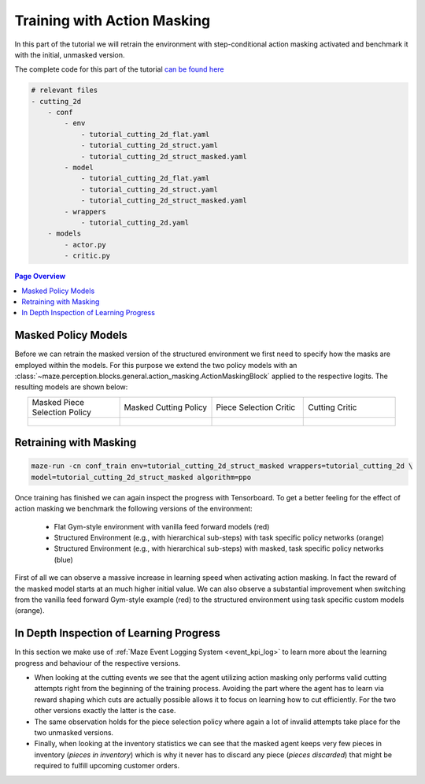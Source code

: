 .. _train_with_mask:

Training with Action Masking
============================

In this part of the tutorial we will retrain the environment with step-conditional action masking activated
and benchmark it with the initial, unmasked version.

The complete code for this part of the tutorial
`can be found here <https://github.com/enlite-ai/maze/tree/main/tutorials/tutorial_maze_env/part06_struct_env>`_

.. code:: bash

    # relevant files
    - cutting_2d
        - conf
            - env
                - tutorial_cutting_2d_flat.yaml
                - tutorial_cutting_2d_struct.yaml
                - tutorial_cutting_2d_struct_masked.yaml
            - model
                - tutorial_cutting_2d_flat.yaml
                - tutorial_cutting_2d_struct.yaml
                - tutorial_cutting_2d_struct_masked.yaml
            - wrappers
                - tutorial_cutting_2d.yaml
        - models
            - actor.py
            - critic.py

.. contents:: Page Overview
    :depth: 1
    :local:
    :backlinks: top


Masked Policy Models
--------------------

Before we can retrain the masked version of the structured environment we first need to specify
how the masks are employed within the models.
For this purpose we extend the two policy models with an
:class:`~maze.perception.blocks.general.action_masking.ActionMaskingBlock`
applied to the respective logits. The resulting models are shown below:

.. list-table::
    :widths: 1 1 1 1
    :align: center

    * - | Masked Piece
        | Selection Policy

      - | Masked Cutting Policy

      - | Piece Selection Critic

      - | Cutting Critic

    * - .. figure:: models_masked/policy_0.png
           :width: 95 %
           :align: center

      - .. figure:: models_masked/policy_1.png
           :width: 95 %
           :align: center

      - .. figure:: models_masked/critic_0.png
           :width: 95 %
           :align: center

      - .. figure:: models_masked/critic_1.png
           :width: 95 %
           :align: center

Retraining with Masking
-----------------------

.. code:: bash

    maze-run -cn conf_train env=tutorial_cutting_2d_struct_masked wrappers=tutorial_cutting_2d \
    model=tutorial_cutting_2d_struct_masked algorithm=ppo

Once training has finished we can again inspect the progress with Tensorboard.
To get a better feeling for the effect of action masking we benchmark the following versions of the environment:

 - Flat Gym-style environment with vanilla feed forward models (red)
 - Structured Environment (e.g., with hierarchical sub-steps) with task specific policy networks (orange)
 - Structured Environment (e.g., with hierarchical sub-steps) with masked, task specific policy networks (blue)

.. image:: tb_imgs/tb_reward.png
    :width: 100 %

First of all we can observe a massive increase in learning speed when activating action masking.
In fact the reward of the masked model starts at an much higher initial value.
We can also observe a substantial improvement when switching from the vanilla feed forward Gym-style
example (red) to the structured environment using task specific custom models (orange).

In Depth Inspection of Learning Progress
----------------------------------------

In this section we make use of :ref:`Maze Event Logging System <event_kpi_log>`
to learn more about the learning progress and behaviour of the respective versions.

.. image:: tb_imgs/tb_events.png
    :width: 100 %

- When looking at the cutting events we see that the agent utilizing action masking only performs valid cutting attempts
  right from the beginning of the training process.
  Avoiding the part where the agent has to learn via reward shaping which cuts are actually possible
  allows it to focus on learning how to cut efficiently.
  For the two other versions exactly the latter is the case.
- The same observation holds for the piece selection policy where
  again a lot of invalid attempts take place for the two unmasked versions.
- Finally, when looking at the inventory statistics we can see that the masked agent keeps very few pieces in inventory
  (*pieces in inventory*) which is why it never has to discard any piece (*pieces discarded*) that might be required
  to fulfill upcoming customer orders.